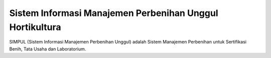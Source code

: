 ###################
Sistem Informasi Manajemen Perbenihan Unggul Hortikultura
###################

SIMPUL (Sistem Informasi Manajemen Perbenihan Unggul) adalah Sistem Manajemen Perbenihan untuk Sertifikasi Benih, Tata Usaha dan Laboratorium.
